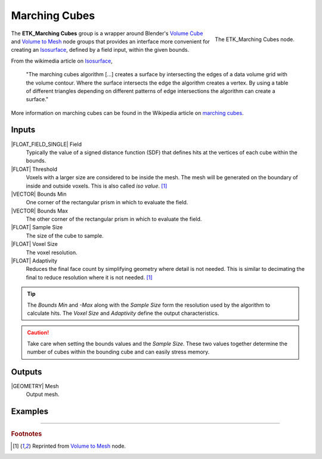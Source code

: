 .. index:: Experimental; Marching Cubes
.. _etk-experimental-marching_cubes:

***************
 Marching Cubes
***************

.. figure:: /images/nodes-marching_cubes.png
   :align: right

   The ETK_Marching Cubes node.

The **ETK_Marching Cubes** group is a wrapper around Blender's
`Volume Cube <https://docs.blender.org/manual/en/latest/modeling/geometry_nodes/volume/volume_cube.html>`_
and
`Volume to Mesh <https://docs.blender.org/manual/en/latest/modeling/geometry_nodes/volume/volume_to_mesh.html>`_
node groups that provides an interface more convenient for creating an
`Isosurface <https://en.wikipedia.org/wiki/Isosurface>`_, defined by
a field input, within the given bounds.


From the wikimedia article on `Isosurface <https://en.wikipedia.org/wiki/Isosurface>`_,

   "The marching cubes algorithm [...] creates a surface by
   intersecting the edges of a data volume grid with the volume
   contour. Where the surface intersects the edge the algorithm
   creates a vertex. By using a table of different triangles depending
   on different patterns of edge intersections the algorithm can
   create a surface."

More information on marching cubes can be found in
the Wikipedia article on `marching cubes <https://en.wikipedia.org/wiki/Marching_cubes>`_.


Inputs
=======

|FLOAT_FIELD_SINGLE| Field
   Typically the value of a signed distance function (SDF) that
   defines hits at the vertices of each cube within the bounds.

|FLOAT| Threshold
   Voxels with a larger size are considered to be inside the mesh. The
   mesh will be generated on the boundary of inside and outside
   voxels. This is also called `iso value`.  [#vtm]_

|VECTOR| Bounds Min
   One corner of the rectangular prism in which to evaluate the field.

|VECTOR| Bounds Max
   The other corner of the rectangular prism in which to evaluate the
   field.

|FLOAT| Sample Size
   The size of the cube to sample.

|FLOAT| Voxel Size
   The voxel resolution.

|FLOAT| Adaptivity
   Reduces the final face count by simplifying geometry where detail
   is not needed. This is similar to decimating the final to reduce
   resolution where it is not needed. [#vtm]_

.. TIP::
   The *Bounds Min* and *-Max* along with the *Sample Size* form the
   resolution used by the algorithm to calculate hits. The *Voxel
   Size* and *Adaptivity* define the output characteristics.

.. CAUTION::
   Take care when setting the bounds values and the *Sample Size*.
   These two values together determine the number of cubes within the
   bounding cube and can easily stress memory.

Outputs
========

|GEOMETRY| Mesh
   Output mesh.


Examples
=========

.. todo:: Add example for ETK_Marching Cubes


------------

.. rubric:: Footnotes

.. [#vtm] Reprinted from `Volume to Mesh
       <https://docs.blender.org/manual/en/latest/modeling/geometry_nodes/volume/volume_to_mesh.html>`_
       node.
